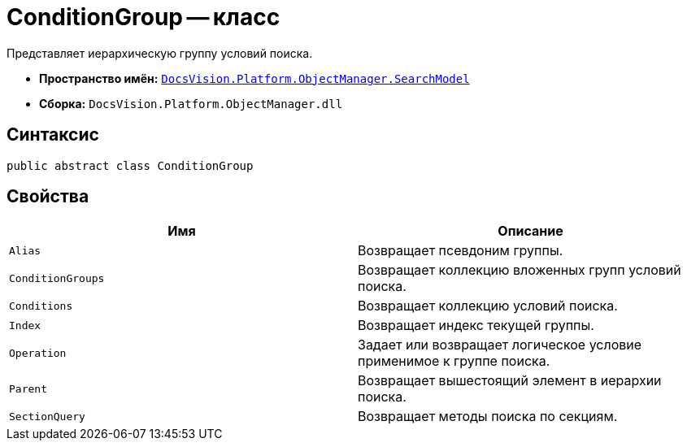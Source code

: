 = ConditionGroup -- класс

Представляет иерархическую группу условий поиска.

* *Пространство имён:* `xref:api/DocsVision/Platform/ObjectManager/SearchModel/SearchModel_NS.adoc[DocsVision.Platform.ObjectManager.SearchModel]`
* *Сборка:* `DocsVision.Platform.ObjectManager.dll`

== Синтаксис

[source,csharp]
----
public abstract class ConditionGroup
----

== Свойства

[cols=",",options="header"]
|===
|Имя |Описание
|`Alias` |Возвращает псевдоним группы.
|`ConditionGroups` |Возвращает коллекцию вложенных групп условий поиска.
|`Conditions` |Возвращает коллекцию условий поиска.
|`Index` |Возвращает индекс текущей группы.
|`Operation` |Задает или возвращает логическое условие применимое к группе поиска.
|`Parent` |Возвращает вышестоящий элемент в иерархии поиска.
|`SectionQuery` |Возвращает методы поиска по секциям.
|===
